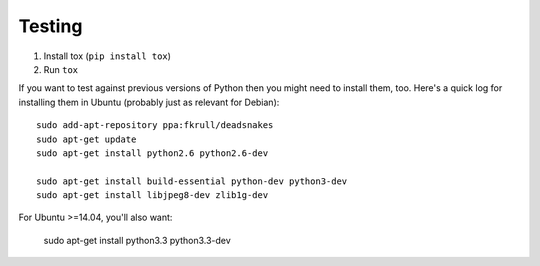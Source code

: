 Testing
=======

1. Install tox (``pip install tox``)
2. Run ``tox``

If you want to test against previous versions of Python then you might need to
install them, too. Here's a quick log for installing them in Ubuntu (probably
just as relevant for Debian)::

	sudo add-apt-repository ppa:fkrull/deadsnakes
	sudo apt-get update
	sudo apt-get install python2.6 python2.6-dev

	sudo apt-get install build-essential python-dev python3-dev 
	sudo apt-get install libjpeg8-dev zlib1g-dev

For Ubuntu >=14.04, you'll also want:

    sudo apt-get install python3.3 python3.3-dev